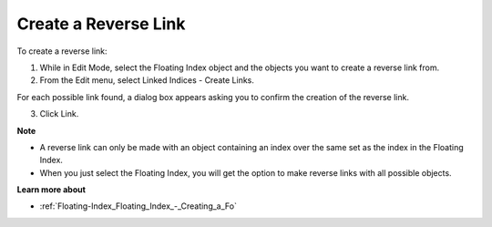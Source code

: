 

.. _Floating-Index_Floating_Index_-_Creating_a_Re:


Create a Reverse Link
=====================

To create a reverse link:

1.	While in Edit Mode, select the Floating Index object and the objects you want to create a reverse link from.

2.	From the Edit menu, select Linked Indices - Create Links.

For each possible link found, a dialog box appears asking you to confirm the creation of the reverse link.

3.	Click Link. 



**Note** 

*	A reverse link can only be made with an object containing an index over the same set as the index in the Floating Index. 
*	When you just select the Floating Index, you will get the option to make reverse links with all possible objects.




**Learn more about** 

*	:ref:`Floating-Index_Floating_Index_-_Creating_a_Fo`  



